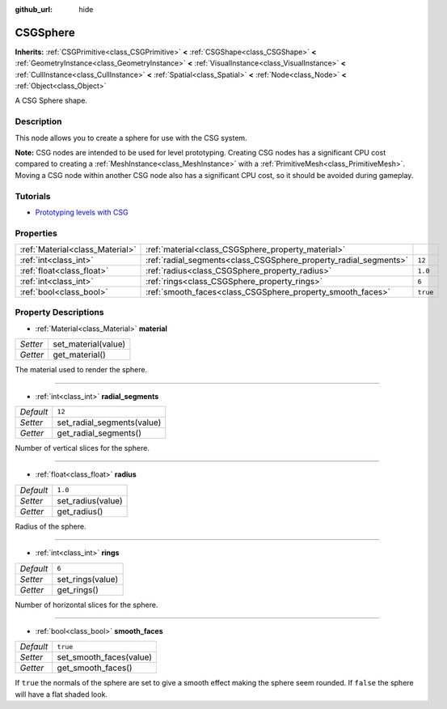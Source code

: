 :github_url: hide

.. Generated automatically by doc/tools/make_rst.py in Godot's source tree.
.. DO NOT EDIT THIS FILE, but the CSGSphere.xml source instead.
.. The source is found in doc/classes or modules/<name>/doc_classes.

.. _class_CSGSphere:

CSGSphere
=========

**Inherits:** :ref:`CSGPrimitive<class_CSGPrimitive>` **<** :ref:`CSGShape<class_CSGShape>` **<** :ref:`GeometryInstance<class_GeometryInstance>` **<** :ref:`VisualInstance<class_VisualInstance>` **<** :ref:`CullInstance<class_CullInstance>` **<** :ref:`Spatial<class_Spatial>` **<** :ref:`Node<class_Node>` **<** :ref:`Object<class_Object>`

A CSG Sphere shape.

Description
-----------

This node allows you to create a sphere for use with the CSG system.

**Note:** CSG nodes are intended to be used for level prototyping. Creating CSG nodes has a significant CPU cost compared to creating a :ref:`MeshInstance<class_MeshInstance>` with a :ref:`PrimitiveMesh<class_PrimitiveMesh>`. Moving a CSG node within another CSG node also has a significant CPU cost, so it should be avoided during gameplay.

Tutorials
---------

- `Prototyping levels with CSG <$DOCS_URL/tutorials/3d/csg_tools.html>`__

Properties
----------

+---------------------------------+------------------------------------------------------------------+----------+
| :ref:`Material<class_Material>` | :ref:`material<class_CSGSphere_property_material>`               |          |
+---------------------------------+------------------------------------------------------------------+----------+
| :ref:`int<class_int>`           | :ref:`radial_segments<class_CSGSphere_property_radial_segments>` | ``12``   |
+---------------------------------+------------------------------------------------------------------+----------+
| :ref:`float<class_float>`       | :ref:`radius<class_CSGSphere_property_radius>`                   | ``1.0``  |
+---------------------------------+------------------------------------------------------------------+----------+
| :ref:`int<class_int>`           | :ref:`rings<class_CSGSphere_property_rings>`                     | ``6``    |
+---------------------------------+------------------------------------------------------------------+----------+
| :ref:`bool<class_bool>`         | :ref:`smooth_faces<class_CSGSphere_property_smooth_faces>`       | ``true`` |
+---------------------------------+------------------------------------------------------------------+----------+

Property Descriptions
---------------------

.. _class_CSGSphere_property_material:

- :ref:`Material<class_Material>` **material**

+----------+---------------------+
| *Setter* | set_material(value) |
+----------+---------------------+
| *Getter* | get_material()      |
+----------+---------------------+

The material used to render the sphere.

----

.. _class_CSGSphere_property_radial_segments:

- :ref:`int<class_int>` **radial_segments**

+-----------+----------------------------+
| *Default* | ``12``                     |
+-----------+----------------------------+
| *Setter*  | set_radial_segments(value) |
+-----------+----------------------------+
| *Getter*  | get_radial_segments()      |
+-----------+----------------------------+

Number of vertical slices for the sphere.

----

.. _class_CSGSphere_property_radius:

- :ref:`float<class_float>` **radius**

+-----------+-------------------+
| *Default* | ``1.0``           |
+-----------+-------------------+
| *Setter*  | set_radius(value) |
+-----------+-------------------+
| *Getter*  | get_radius()      |
+-----------+-------------------+

Radius of the sphere.

----

.. _class_CSGSphere_property_rings:

- :ref:`int<class_int>` **rings**

+-----------+------------------+
| *Default* | ``6``            |
+-----------+------------------+
| *Setter*  | set_rings(value) |
+-----------+------------------+
| *Getter*  | get_rings()      |
+-----------+------------------+

Number of horizontal slices for the sphere.

----

.. _class_CSGSphere_property_smooth_faces:

- :ref:`bool<class_bool>` **smooth_faces**

+-----------+-------------------------+
| *Default* | ``true``                |
+-----------+-------------------------+
| *Setter*  | set_smooth_faces(value) |
+-----------+-------------------------+
| *Getter*  | get_smooth_faces()      |
+-----------+-------------------------+

If ``true`` the normals of the sphere are set to give a smooth effect making the sphere seem rounded. If ``false`` the sphere will have a flat shaded look.

.. |virtual| replace:: :abbr:`virtual (This method should typically be overridden by the user to have any effect.)`
.. |const| replace:: :abbr:`const (This method has no side effects. It doesn't modify any of the instance's member variables.)`
.. |vararg| replace:: :abbr:`vararg (This method accepts any number of arguments after the ones described here.)`
